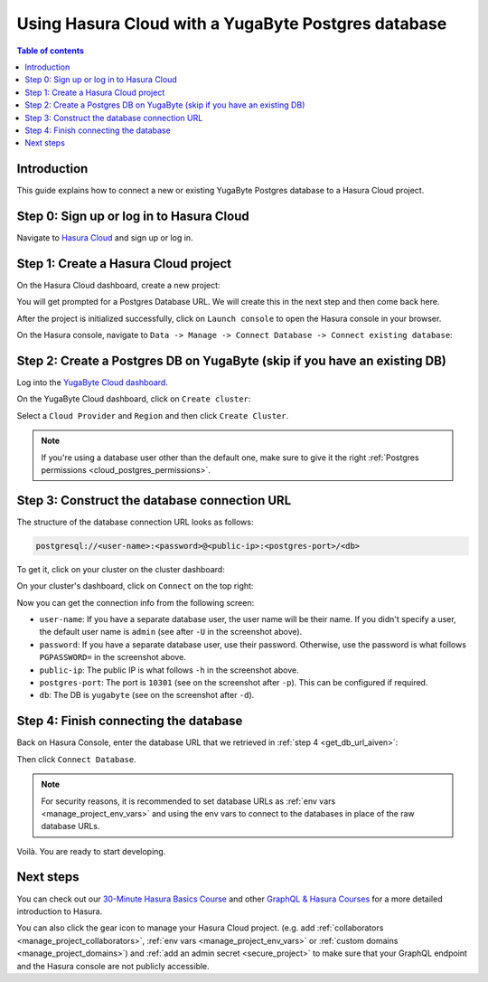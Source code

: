 .. meta::
   :description: Using Hasura with a YugaByte Postgres database
   :keywords: hasura, docs, existing database, guide, yugabyte

.. _cloud_db_yugabyte:

Using Hasura Cloud with a YugaByte Postgres database
====================================================

.. contents:: Table of contents
  :backlinks: none
  :depth: 2
  :local:

Introduction
------------

This guide explains how to connect a new or existing YugaByte Postgres database to a Hasura Cloud project.

Step 0: Sign up or log in to Hasura Cloud
-----------------------------------------

Navigate to `Hasura Cloud <https://cloud.hasura.io/signup/?pg=docs&plcmt=body&cta=navigate-to-hasura-cloud&tech=default>`__ and sign up or log in.

.. _create_hasura_project_yugabyte:

Step 1: Create a Hasura Cloud project
-------------------------------------

On the Hasura Cloud dashboard, create a new project:

.. thumbnail:: /img/graphql/cloud/cloud-dbs/create-hasura-cloud-project.png
   :alt: Create Hasura Cloud project
   :width: 1000px

You will get prompted for a Postgres Database URL. We will create this in the next step and then come back here.

After the project is initialized successfully, click on ``Launch console`` to open the Hasura console in your browser.

On the Hasura console, navigate to ``Data -> Manage -> Connect Database -> Connect existing database``:

.. thumbnail:: /img/graphql/cloud/cloud-dbs/existing-database-setup.png
   :alt: Hasura Cloud database setup
   :width: 800px

.. _create_pg_db_yugabyte:

Step 2: Create a Postgres DB on YugaByte (skip if you have an existing DB)
--------------------------------------------------------------------------

Log into the `YugaByte Cloud dashboard <https://cloud.yugabyte.com/login>`__.

On the YugaByte Cloud dashboard, click on ``Create cluster``:

.. thumbnail:: /img/graphql/cloud/cloud-dbs/yugabyte/create-cluster.png
   :alt: Create cluster on YugaByte
   :width: 1000px

Select a ``Cloud Provider`` and ``Region`` and then click ``Create Cluster``.

.. note::

   If you're using a database user other than the default one, make sure to give it the right :ref:`Postgres permissions <cloud_postgres_permissions>`.

.. _construct_db_url_yugabyte:

Step 3: Construct the database connection URL
---------------------------------------------

The structure of the database connection URL looks as follows:

.. code-block:: bash

    postgresql://<user-name>:<password>@<public-ip>:<postgres-port>/<db>

To get it, click on your cluster on the cluster dashboard:

.. thumbnail:: /img/graphql/cloud/cloud-dbs/yugabyte/go-to-cluster.png
   :alt: Go to cluster on YugaByte
   :width: 700px

On your cluster's dashboard, click on ``Connect`` on the top right:

.. thumbnail:: /img/graphql/cloud/cloud-dbs/yugabyte/connect.png
   :alt: Connect to cluster on YugaByte
   :width: 1000px

Now you can get the connection info from the following screen:

.. thumbnail:: /img/graphql/cloud/cloud-dbs/yugabyte/connection-info.png
   :alt: Connection info for YugaByte
   :width: 600px

- ``user-name``: If you have a separate database user, the user name will be their name. If you didn't specify a user, the default user name is ``admin`` (see after ``-U`` in the screenshot above).
- ``password``: If you have a separate database user, use their password. Otherwise, use the password is what follows ``PGPASSWORD=`` in the screenshot above.
- ``public-ip``: The public IP is what follows ``-h`` in the screenshot above.
- ``postgres-port``: The port is ``10301`` (see on the screenshot after ``-p``). This can be configured if required.
- ``db``: The DB is ``yugabyte`` (see on the screenshot after ``-d``).

Step 4: Finish connecting the database
--------------------------------------

Back on Hasura Console, enter the database URL that we retrieved in :ref:`step 4 <get_db_url_aiven>`:

.. thumbnail:: /img/graphql/cloud/projects/existing-db-setup.png
   :alt: Database setup
   :width: 600px

Then click ``Connect Database``.

.. note::

   For security reasons, it is recommended to set database URLs as :ref:`env vars <manage_project_env_vars>` and using the env vars
   to connect to the databases in place of the raw database URLs.

Voilà. You are ready to start developing.

.. thumbnail:: /img/graphql/cloud/cloud-dbs/hasura-console.png
   :alt: Hasura console
   :width: 1100px

Next steps
----------

You can check out our `30-Minute Hasura Basics Course <https://hasura.io/learn/graphql/hasura/introduction/>`__
and other `GraphQL & Hasura Courses <https://hasura.io/learn/>`__ for a more detailed introduction to Hasura.

You can also click the gear icon to manage your Hasura Cloud project. (e.g. add :ref:`collaborators <manage_project_collaborators>`,
:ref:`env vars <manage_project_env_vars>` or :ref:`custom domains <manage_project_domains>`) and :ref:`add an admin secret <secure_project>`
to make sure that your GraphQL endpoint and the Hasura console are not publicly accessible.

.. thumbnail:: /img/graphql/cloud/getting-started/project-manage.png
  :alt: Project actions
  :width: 860px

